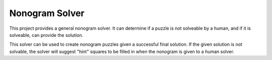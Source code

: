 Nonogram Solver
===============

|  |ci-status|

This project provides a general nonogram solver. It can determine if a puzzle is not solveable by a human, and if it is solveable, can provide the solution.

This solver can be used to create nonogram puzzles given a successful final solution. If the given solution is not solvable, the solver will suggest "hint" squares to be filled in when the nonogram is given to a human solver.

.. |ci-status| image:: https://travis-ci.org/mprat/nonogram-solver.svg?branch=master
    :target: https://travis-ci.org/mprat/nonogram-solver
    :alt: Build status


